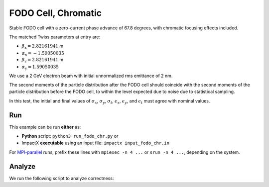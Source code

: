 .. _examples-fodo-chr:

FODO Cell, Chromatic
====================

Stable FODO cell with a zero-current phase advance of 67.8 degrees,
with chromatic focusing effects included.

The matched Twiss parameters at entry are:

* :math:`\beta_\mathrm{x} = 2.82161941` m
* :math:`\alpha_\mathrm{x} = -1.59050035`
* :math:`\beta_\mathrm{y} = 2.82161941` m
* :math:`\alpha_\mathrm{y} = 1.59050035`

We use a 2 GeV electron beam with initial unnormalized rms emittance of 2 nm.

The second moments of the particle distribution after the FODO cell should coincide with the second moments of the particle distribution before the FODO cell, to within the level expected due to noise due to statistical sampling.

In this test, the initial and final values of :math:`\sigma_x`, :math:`\sigma_y`, :math:`\sigma_t`, :math:`\epsilon_x`, :math:`\epsilon_y`, and :math:`\epsilon_t` must agree with nominal values.


Run
---

This example can be run **either** as:

* **Python** script: ``python3 run_fodo_chr.py`` or
* ImpactX **executable** using an input file: ``impactx input_fodo_chr.in``

For `MPI-parallel <https://www.mpi-forum.org>`__ runs, prefix these lines with ``mpiexec -n 4 ...`` or ``srun -n 4 ...``, depending on the system.

.. tab-set::

   .. tab-item:: Python: Script

       .. literalinclude:: run_fodo_chr.py
          :language: python3
          :caption: You can copy this file from ``examples/fodo/run_fodo_chr.py``.

   .. tab-item:: Executable: Input File

       .. literalinclude:: input_fodo_chr.in
          :language: ini
          :caption: You can copy this file from ``examples/fodo/input_fodo_chr.in``.


Analyze
-------

We run the following script to analyze correctness:

.. dropdown:: Script ``analysis_fodo_chr.py``

   .. literalinclude:: analysis_fodo_chr.py
      :language: python3
      :caption: You can copy this file from ``examples/fodo/analysis_fodo_chr.py``.
